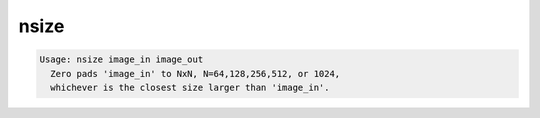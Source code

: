 *****
nsize
*****

.. _nsize:

.. contents:: 
    :depth: 4 

.. code-block:: none

    Usage: nsize image_in image_out
      Zero pads 'image_in' to NxN, N=64,128,256,512, or 1024, 
      whichever is the closest size larger than 'image_in'.
